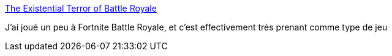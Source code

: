 :jbake-type: post
:jbake-status: published
:jbake-title: The Existential Terror of Battle Royale
:jbake-tags: jeu,ordinateur,psychologie,_mois_nov.,_année_2017
:jbake-date: 2017-11-08
:jbake-depth: ../
:jbake-uri: shaarli/1510148508000.adoc
:jbake-source: https://nicolas-delsaux.hd.free.fr/Shaarli?searchterm=https%3A%2F%2Fblog.codinghorror.com%2Fthe-existential-terror-of-battle-royale%2F&searchtags=jeu+ordinateur+psychologie+_mois_nov.+_ann%C3%A9e_2017
:jbake-style: shaarli

https://blog.codinghorror.com/the-existential-terror-of-battle-royale/[The Existential Terror of Battle Royale]

J'ai joué un peu à Fortnite Battle Royale, et c'est effectivement très prenant comme type de jeu
